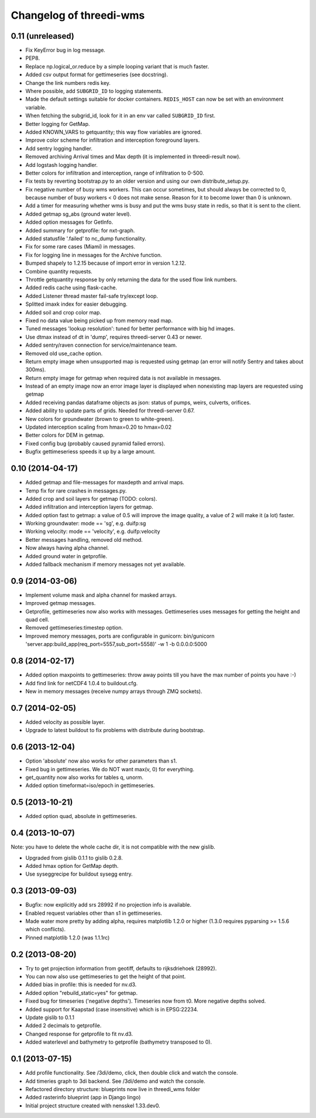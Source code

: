 Changelog of threedi-wms
===================================================


0.11 (unreleased)
-----------------

- Fix KeyError bug in log message.

- PEP8.

- Replace np.logical_or.reduce by a simple looping variant that is much
  faster.

- Added csv output format for gettimeseries (see docstring).

- Change the link numbers redis key.

- Where possible, add ``SUBGRID_ID`` to logging statements.

- Made the default settings suitable for docker containers. ``REDIS_HOST`` can
  now be set with an environment variable.

- When fetching the subgrid_id, look for it in an env var called ``SUBGRID_ID`` 
  first.

- Better logging for GetMap.

- Added KNOWN_VARS to getquantity; this way flow variables are ignored.

- Improve color scheme for infiltration and interception foreground layers.

- Add sentry logging handler.

- Removed archiving Arrival times and Max depth (it is implemented in
  threedi-result now).

- Add logstash logging handler.

- Better colors for infiltration and interception, range of infiltration to 
  0-500.

- Fix tests by reverting bootstrap.py to an older version and using our own
  distribute_setup.py.

- Fix negative number of busy wms workers. This can occur sometimes, but should
  always be corrected to 0, because number of busy workers < 0 does not make
  sense. Reason for it to become lower than 0 is unknown.

- Add a timer for measuring whether wms is busy and put the wms busy state in
  redis, so that it is sent to the client.

- Added getmap sg_abs (ground water level).

- Added option messages for GetInfo.

- Added summary for getprofile: for nxt-graph.

- Added statusfile '.failed' to nc_dump functionality.

- Fix for some rare cases (Miami) in messages.

- Fix for logging line in messages for the Archive function.

- Bumped shapely to 1.2.15 because of import error in version 1.2.12.

- Combine quantity requests.

- Throttle getquantity response by only returning the data for the used flow
  link numbers.

- Added redis cache using flask-cache.

- Added Listener thread master fail-safe try/except loop.

- Splitted imaxk index for easier debugging.

- Added soil and crop color map.

- Fixed no data value being picked up from memory read map.

- Tuned messages 'lookup resolution': tuned for better performance with big hd images.

- Use dtmax instead of dt in 'dump', requires threedi-server 0.43 or newer.

- Added sentry/raven connection for service/maintenance team.

- Removed old use_cache option.

- Return empty image when unsupported map is requested using getmap (an error
  will notify Sentry and takes about 300ms).

- Return empty image for getmap when required data is not available in messages.

- Instead of an empty image now an error image layer is displayed when nonexisting
  map layers are requested using getmap

- Added receiving pandas dataframe objects as json: status of pumps, weirs,
  culverts, orifices.

- Added ability to update parts of grids. Needed for threedi-server 0.67.

- New colors for groundwater (brown to green to white-green).

- Updated interception scaling from hmax=0.20 to hmax=0.02

- Better colors for DEM in getmap.

- Fixed config bug (probably caused pyramid failed errors).

- Bugfix gettimeseriess speeds it up by a large amount.


0.10 (2014-04-17)
-----------------

- Added getmap and file-messages for maxdepth and arrival maps.

- Temp fix for rare crashes in messages.py.

- Added crop and soil layers for getmap (TODO: colors).

- Added infiltration and interception layers for getmap.

- Added option fast to getmap: a value of 0.5 will improve the image quality,
  a value of 2 will make it (a lot) faster.

- Working groundwater: mode == 'sg', e.g. duifp:sg

- Working velocity: mode == 'velocity', e.g. duifp:velocity

- Better messages handling, removed old method.

- Now always having alpha channel.

- Added ground water in getprofile.

- Added fallback mechanism if memory messages not yet available.


0.9 (2014-03-06)
----------------

- Implement volume mask and alpha channel for masked arrays.

- Improved getmap messages.

- Getprofile, gettimeseries now also works with messages. Gettimeseries uses
  messages for getting the height and quad cell.

- Removed gettimeseries:timestep option.

- Improved memory messages, ports are configurable in gunicorn: bin/gunicorn 'server.app:build_app(req_port=5557,sub_port=5558)' -w 1 -b 0.0.0.0:5000


0.8 (2014-02-17)
----------------

- Added option maxpoints to gettimeseries: throw away points till you have the max number of points you have :-)

- Add find link for netCDF4 1.0.4 to buildout.cfg.

- New in memory messages (receive numpy arrays through ZMQ sockets).


0.7 (2014-02-05)
----------------

- Added velocity as possible layer.

- Upgrade to latest buildout to fix problems with distribute during
  bootstrap.


0.6 (2013-12-04)
----------------

- Option 'absolute' now also works for other parameters than s1.

- Fixed bug in gettimeseries. We do NOT want max(v, 0) for everything.

- get_quantity now also works for tables q, unorm.

- Added option timeformat=iso/epoch in gettimeseries.


0.5 (2013-10-21)
----------------

- Added option quad, absolute in gettimeseries.


0.4 (2013-10-07)
----------------

Note: you have to delete the whole cache dir, it is not compatible with the
new gislib.

- Upgraded from gislib 0.1.1 to gislib 0.2.8.

- Added hmax option for GetMap depth.

- Use syseggrecipe for buildout sysegg entry.


0.3 (2013-09-03)
----------------

- Bugfix: now explicitly add srs 28992 if no projection info is available.

- Enabled request variables other than s1 in gettimeseries.

- Made water more pretty by adding alpha, requires matplotlib 1.2.0 or higher
  (1.3.0 requires pyparsing >= 1.5.6 which conflicts).

- Pinned matplotlib 1.2.0 (was 1.1.1rc)


0.2 (2013-08-20)
----------------

- Try to get projection information from geotiff, defaults to rijksdriehoek
  (28992).

- You can now also use gettimeseries to get the height of that point.

- Added bias in profile: this is needed for nv.d3.

- Added option "rebuild_static=yes" for getmap.

- Fixed bug for timeseries ('negative depths'). Timeseries now from t0. More
  negative depths solved.

- Added support for Kaapstad (case insensitive) which is in EPSG:22234.

- Update gislib to 0.1.1

- Added 2 decimals to getprofile.

- Changed response for getprofile to fit nv.d3.

- Added waterlevel and bathymetry to getprofile (bathymetry transposed to 0).


0.1 (2013-07-15)
----------------

- Add profile functionality. See /3di/demo, click, then double click and watch
  the console.

- Add timeries graph to 3di backend. See /3di/demo and watch the console.

- Refactored directory structure: blueprints now live in threedi_wms folder

- Added rasterinfo blueprint (app in Django lingo)

- Initial project structure created with nensskel 1.33.dev0.


